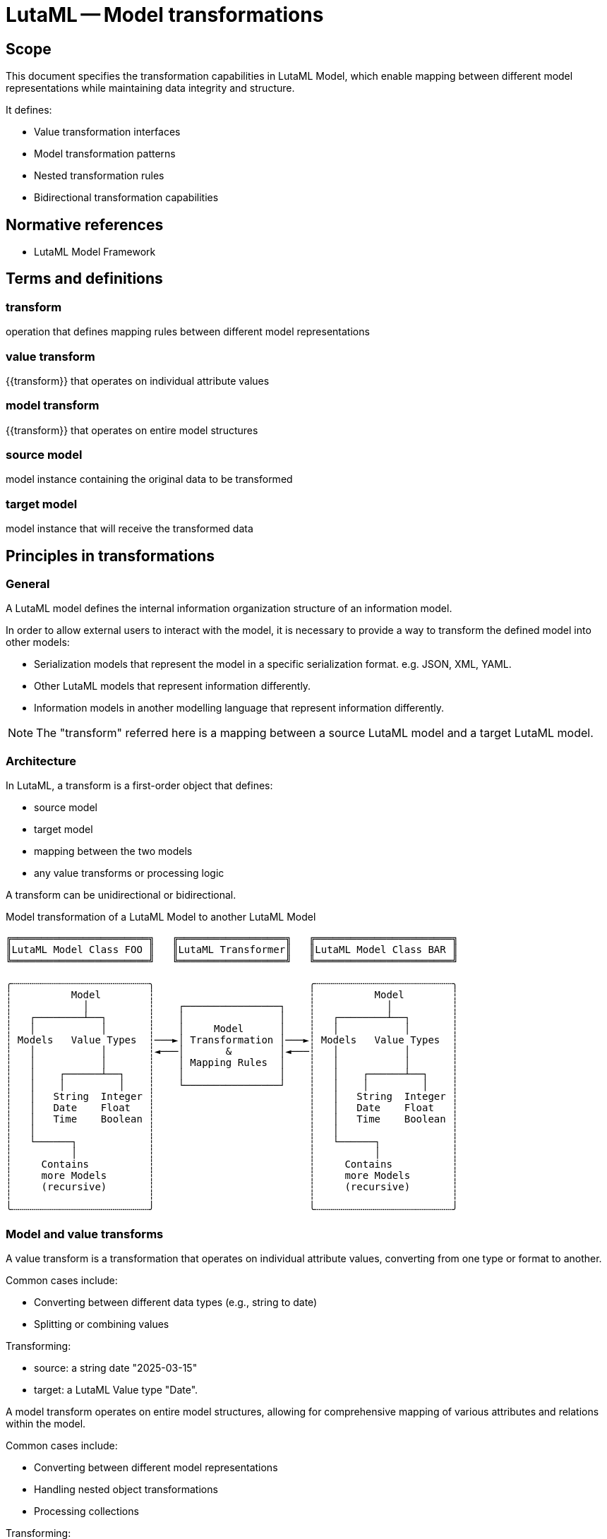 = LutaML -- Model transformations
:doctype: standard
:status: draft
:language: en
:script: Latn
:title: LutaML -- Model transformations
:docnumber: LTM-001
:keywords: lutaml, model transformation, data mapping

== Scope

This document specifies the transformation capabilities in LutaML Model, which
enable mapping between different model representations while maintaining data
integrity and structure.

It defines:

* Value transformation interfaces
* Model transformation patterns
* Nested transformation rules
* Bidirectional transformation capabilities

== Normative references

* LutaML Model Framework

== Terms and definitions

=== transform

operation that defines mapping rules between different model representations

=== value transform

{{transform}} that operates on individual attribute values

=== model transform

{{transform}} that operates on entire model structures

=== source model

model instance containing the original data to be transformed

=== target model

model instance that will receive the transformed data

== Principles in transformations

=== General

A LutaML model defines the internal information organization structure
of an information model.

In order to allow external users to interact with the model, it is necessary to
provide a way to transform the defined model into other models:

* Serialization models that represent the model in a specific serialization
format. e.g. JSON, XML, YAML.

* Other LutaML models that represent information differently.

* Information models in another modelling language that represent information
differently.

NOTE: The "transform" referred here is a mapping between a source LutaML model
and a target LutaML model.


=== Architecture

In LutaML, a transform is a first-order object that defines:

* source model
* target model
* mapping between the two models
* any value transforms or processing logic

A transform can be unidirectional or bidirectional.

.Model transformation of a LutaML Model to another LutaML Model
[source]
----
╔═══════════════════════╗   ╔══════════════════╗   ╔═══════════════════════╗
║LutaML Model Class FOO ║   ║LutaML Transformer║   ║LutaML Model Class BAR ║
╚═══════════════════════╝   ╚══════════════════╝   ╚═══════════════════════╝

╭┄┄┄┄┄┄┄┄┄┄┄┄┄┄┄┄┄┄┄┄┄┄┄╮                          ╭┄┄┄┄┄┄┄┄┄┄┄┄┄┄┄┄┄┄┄┄┄┄┄╮
┆          Model        ┆                          ┆          Model        ┆
┆            │          ┆    ┌────────────────┐    ┆            │          ┆
┆   ┌────────┴──┐       ┆    │                │    ┆   ┌────────┴──┐       ┆
┆   │           │       ┆    │     Model      │    ┆   │           │       ┆
┆ Models   Value Types  ┆───►│ Transformation │───►┆ Models   Value Types  ┆
┆   │           │       ┆◄───│       &        │◄───┆   │           │       ┆
┆   │           │       ┆    │ Mapping Rules  │    ┆   │           │       ┆
┆   │    ┌──────┴──┐    ┆    │                │    ┆   │    ┌──────┴──┐    ┆
┆   │    │         │    ┆    └────────────────┘    ┆   │    │         │    ┆
┆   │   String  Integer ┆                          ┆   │   String  Integer ┆
┆   │   Date    Float   ┆                          ┆   │   Date    Float   ┆
┆   │   Time    Boolean ┆                          ┆   │   Time    Boolean ┆
┆   │                   ┆                          ┆   │                   ┆
┆   └──────┐            ┆                          ┆   └──────┐            ┆
┆          │            ┆                          ┆          │            ┆
┆     Contains          ┆                          ┆     Contains          ┆
┆     more Models       ┆                          ┆     more Models       ┆
┆     (recursive)       ┆                          ┆     (recursive)       ┆
┆                       ┆                          ┆                       ┆
╰┄┄┄┄┄┄┄┄┄┄┄┄┄┄┄┄┄┄┄┄┄┄┄╯                          ╰┄┄┄┄┄┄┄┄┄┄┄┄┄┄┄┄┄┄┄┄┄┄┄╯
----



=== Model and value transforms

A value transform is a transformation that operates on individual attribute values,
converting from one type or format to another.

Common cases include:

* Converting between different data types (e.g., string to date)
* Splitting or combining values

[example]
====
Transforming:

* source: a string date "2025-03-15"
* target: a LutaML Value type "Date".
====


A model transform operates on entire model structures, allowing for comprehensive mapping
of various attributes and relations within the model.

Common cases include:

* Converting between different model representations
* Handling nested object transformations
* Processing collections

[example]
====
Transforming:

* source: a model with attributes `title`, `author`, `publication_date`
* target: a model with attributes `name`, `creator`, `date`, which correspond to
the source model attributes.
====

A source or target model here could also be a value type. For instance,
extracting structured information (a model) from a string (a value type).

[example]
====
Transforming:

* source: a string set of names `"Gottlieb;von;Peter;Arnold"`
* target: a structured name model that contains given names
(`["Peter", "Arnold"]`), conjunction (`"von"`) and last name (`"Gottlieb"`).
====



=== Directionality

A transform can operate in one or both directions.

A unidirectional transform is a transformation that operates in one direction only,
and cannot be reversed.

A bidirectional transform is a transformation that operates in both directions,
allowing for reversible transformations.


=== Common use cases

==== Between model representations

This use case is demonstrated by the Plurimath gem's handling of MathML conversion
(https://github.com/plurimath/plurimath#304[plurimath/plurimath#304]).

In Plurimath:

* Plurimath maintains an internal math model (the `Formula` class) for
mathematical semantics

* The mml gem models the MathML language specification, and provides MathML XML
serialization

When a MathML XML document is loaded, it is transformed into a `Plurimath::Formula`
model instance in these steps:

. MathML XML => The `Mml` LutaML model within the `mml` gem
. The `Mml` LutaML model => The `Plurimath::Formula` LutaML model

This architecture means Plurimath::Math does not directly handle serialization,
but can transform into the `Mml` model when serialization is needed.

When a MathML XML document is saved, the process is reversed: 

. The `Plurimath::Formula` LutaML model => The `Mml` LutaML model
. The `Mml` LutaML model within the `mml` gem => MathML XML


==== Between serialization models

A common requirement is the need to handle multiple serialization formats for the
same data model. 

The https://github.com/metanorma/modspec-ruby[`modspec` gem] provides a LutaML
model for the OGC Modular Specification (ModSpec) requirements model, and supports
XML and YAML serialization outputs (the "Native ModSpec XML/YAML format").

The https://github.com/metanorma/mn-requirements[`mn-requirements` gem] needs to
provide a Metanorma Requirements XML serialization format for the identical
ModSpec model (the "Metanorma Requirements XML format").

In encoding Metanorma Requirements in ModSpec, the user supplies Native ModSpec YAML
which is meant to be transformed into Metanorma Requirements XML.

The transformation process is:

. ModSpec YAML => ModSpec LutaML model
. ModSpec LutaML model => Metanorma Requirements LutaML model
. Metanorma Requirements LutaML model => Metanorma Requirements XML (the "Native Metanorma Requirements XML format")

In reverse, when the user wants to extract ModSpec YAML from Metanorma
Requirements XML:

. Metanorma Requirements XML => Metanorma Requirements LutaML model
. Metanorma Requirements LutaML model => ModSpec LutaML model
. ModSpec LutaML model => ModSpec YAML

==== Between versioned models

A common use case involves transforming between different versions of the same model
as it evolves over time.

The https://github.com/relaton/relaton[Relaton] LutaML model demonstrates this
pattern:

* Model version information is stored in the `schema-version` attribute of
serialized formats of Relaton.

* When an older version of the Relaton serialization is parsed, it is first interpreted
by the appropriate version of the Relaton serialization LutaML model, and then
transformed into the latest version of the Relaton data model.

* A version-to-version transform handles model changes

[example]
====
Relaton XML/YAML version attributes:

[source,xml]
----
<bibdata type="standard" schema-version="1.2.9">
  ...
  <ext schema-version="1.0.3">
    ...
  </ext>
</bibdata>
----

[source,yaml]
----
id: ISO1231994
type: standard
schema_version: 1.2.9
...
ext:
  schema_version: 1.0.3
  ...
----
====

For transformations across multiple versions, transformations must be applied
sequentially in historical order (e.g., "1.0.1" -> "1.0.2" -> "1.0.3").



=== Model transformation patterns

==== General

There are several common model transformation patterns:

* Generic-to-specific transformation
* Specific-to-generic transformation
* Many-to-many transformation

==== Re-mapping attributes

When transforming between models, it is common to re-map attributes between
different models without changing value types.

[example]
====
Converting a "title" attribute in a "Publication" model to a "name" attribute in a
"CatalogEntry" model.
====

==== Generic-to-specific transformation

Transforms a general model into a more specific one.

[example]
====
Converting a general "car" model into a specialized "taxi" model.
====

==== Specific-to-generic transformation

Transforms a specific model into a more general one.

[example]
====
Converting a specialized "taxi" model into a general "car" model.
====

==== Many-to-many transformation

Transforms a model that can be represented in multiple ways.

[example]
====
An amphibious vehicle model that can transform into both "car" and "boat" models.
====


=== Directionality

==== General

Transforms can be configured to operate in one or both directions.

The reversibility of a transform depends on two things:

* whether any mapping rules are one-way transforms
* whether the `reverse_transform do` block is defined

==== Simple transforms (bidirectional)

When a transform is defined with only a `transform do` block that contains
bidirectional mapping rules, the transform is bidirectional.

[source,ruby]
----
class SimpleBidirectionalTransform < Lutaml::Model::Transform
  source_model :source_model
  target_model :target_model
    
  transform do
    # mapping without value transform logic
  end
end
----

==== Single direction transform

When a transform is defined with only a `transform do` block that contains
unidirectional mapping rules, the transform is unidirectional.

[source,ruby]
----
class UnidirectionalTransform < Lutaml::Model::Transform
  source_model :source_model
  target_model :target_model
  
  transform do
    # mapping with value transform logic
  end
end
----

==== Explicit bidirectional transform

When a transform is defined with a `transform do` block that contains
unidirectional mapping rules, but also a `reverse_transform do` block that
contains reverse unidirectional mapping rules, the transform is bidirectional.

[source,ruby]
----
class ExplicitBidirectionalTransform < Lutaml::Model::Transform
  source_model :source_model
  target_model :target_model
    
  transform do
    # mapping with value transform logic
  end

  reverse_transform do
    # mapping with value transform logic
  end
end
----


== Value transforms

=== General

Value transforms operate on individual attribute values, converting from one
type or format to another.

=== Structure

A value transform:

* Inherits from `Lutaml::Value::Transform`
* Defines source and target value types
* Implements the `transform` method
* Implement `reverse_transform` method if bidirectional

Syntax:

[source,ruby]
----
class ValueTransformClass < Lutaml::Value::Transform
  source_value :source_type <1>
  target_value :target_type <2>

  transform do |source_value|
    # transformation logic
  end

  reverse_transform do |target_value|
    # reverse transformation logic
  end
end
----

`source_value`::
Specifies the source value type. This can be a primitive type or a class
that inherits from `Lutaml::Value`.

`target_value`::
Specifies the target value type. This can be a primitive type or a class
that inherits from `Lutaml::Value`.

`transform`::
Defines the transformation logic.

`reverse_transform`::
Defines the reverse transformation logic for bidirectional transforms.

[example]
====
[source,ruby]
----
# Transforms a string into a Date model
class DateFormatTransform < Lutaml::Value::Transform
  source_value :string
  target_value :date_with_time

  transform do |source_value|
    Date.parse(source_value)
  end

  reverse_transform do |target_value|
    target_target_value.strftime('%Y-%m-%d')
  end
end
----

Given:

[source,ruby]
----
DateFormatTransform.transform('2021-01-01')
# => #<Date: 2021-01-01 ((2459216j,0s,0n),+0s,2299161j)>

DateFormatTransform.reverse_transform(Date.new(2021, 1, 1))
# => "2021-01-01"
----
====


== Model transforms

=== General

Model transforms operate on entire model structures, mapping attributes between
different model representations.

=== Base requirements 

A model transform:

* Inherits from `Lutaml::Model::Transform`
* Specifies source and target models
* Defines mapping rules within a transform block
* Declares directionality

Syntax:

[source,ruby]
----
class TransformClass < Lutaml::Model::Transform
  source_model :source_model <1>
  target_model :target_model <2>
  
  transform do
    # mapping rules
  end

  reverse_transform do
    # reverse mapping rules
  end
end
----

`source_model`::
Specifies the source model class.

`target_model`::
Specifies the target model class.

[example]
====
[source,ruby]
----
class PublicationTransform < Lutaml::Model::Transform
  source_model Publication
  target_model CatalogEntry

  transform do
    # mapping rules
    map from: 'title', to: 'title'
    map from: 'author', to: 'creator'
  end

  reverse_transform do
    # reverse mapping rules
    map from: 'target.title', to: 'source.title'
    map from: 'target.creator', to: 'source.author'
  end
end
----

Given:

[source,ruby]
----
publication = Publication.new(title: 'The Art of War', author: 'Sun Tzu')
transformed = PublicationTransform.transform(publication)
# => #<CatalogEntry:0x00007f9b1b8b3b10 @title="The Art of War", @creator="Sun Tzu">

publication_transformed = PublicationTransform.reverse_transform(transformed)
# => #<Publication
#      @title="The Art of War",
#      @author="Sun Tzu">
----
====

=== Model mapping rules

==== Direct attribute mapping

Maps source attributes to target attributes with identical names without value
modification.

This type of mapping is bidirectional by default.

Syntax:

[source,ruby]
----
map from: 'path_from_source', to: 'path_at_target', directional: :bidirectional # default
# or simply
map from: 'path_from_source', to: 'path_at_target'
----

The `from:` and `to:` parameters are in the LutaML Path syntax.

[example]
====
In LutaML Path syntax, given a source model of `{ name("John Doe"),
email("john@example.com") }`, the path to the `name` attribute is `name`, and
the path to the `email` attribute is `email`.
====

.Direct attribute mapping example
[example]
====
[source,ruby]
----
class Publication < Lutaml::Model::Serializable
  attribute :title, :string
  attribute :author, :string
end

class CatalogEntry < Lutaml::Model::Serializable
  attribute :title, :string
  attribute :author, :string
end

class PublicationTransform < Lutaml::Model::Transform
  source_model Publication
  target_model CatalogEntry

  transform do
    map from: 'title', to: 'title'
    map from: 'author', to: 'author'
  end
end
----
====

==== Attribute renaming

Maps source attributes to differently named target attributes.

This type of mapping is bidirectional by default.

Syntax:

[source,ruby]
----
map from: 'old_name', to: 'new_name'
----

[example]
====
[source,ruby]
----
class Person < Lutaml::Model::Serializable
  attribute :name, :string
  attribute :year_born, :string
end

class User < Lutaml::Model::Serializable
  attribute :name, :string
  attribute :birth_year, :string
end

class UserTransform < Lutaml::Model::Transform
  source_model Person
  target_model User

  transform do
    map from: 'year_born', to: 'birth_year'
  end
end
----
====

==== Value transformation mapping

Maps source attributes to target attributes with value transformation.

The directionality of a transformation mapping depends on the directionality of
the value transform.

Syntax:

[source,ruby]
----
map from: 'attribute', to: 'attribute', transform: TransformClass
----

[example]
====
[source,ruby]
----
class Person < Lutaml::Model::Serializable
  attribute :name, :string
  attribute :birth_date, :string
end

class User < Lutaml::Model::Serializable
  attribute :name, :string
  attribute :birth_date, :date_with_time
end

# This is a uni-directional transform
class DateFormatTransform < Lutaml::Value::Transform
  source_value :string
  target_value :date_with_time

  transform do |source_value|
    Date.parse(source_value)
  end
end

class UserTransform < Lutaml::Model::Transform
  source_model Person
  target_model User

  transform do
    # This is a uni-directional mapping
    map from: 'birth_date', to: 'birth_date', transform: DateFormatTransform
  end
end
----
====

[example]
====
[source,ruby]
----
# This is a bidirectional transform
class DateFormatTransform < Lutaml::Value::Transform
  source_value :string
  target_value :date_with_time

  transform do |source_value|
    Date.parse(source_value)
  end

  reverse_transform do |target_value|
    target_target_value.strftime('%Y-%m-%d')
  end
end

class UserTransform < Lutaml::Model::Transform
  transform do
    # This becomes a bidirectional mapping
    map from: 'birth_date', to: 'birth_date', transform: DateFormatTransform
  end
end
----
====



== Nested transforms

=== General

Nested transforms handle complex object hierarchies, allowing transformation of
nested attributes and objects.

=== Structure

A nested transform:

* Defines mappings for nested attributes using dot notation
* Handles collections appropriately
* Supports value transforms within nested mappings

=== Nested attribute mapping

Maps attributes within nested objects.

The directionality of a nested mapping depends on the directionality of the
transform.

Syntax:

[source,ruby]
----
map from: 'parent.child', to: 'parent.child'
----

[example]
====
[source,ruby]
----
class Organization < Lutaml::Model::Serializable
  attribute :department, DepartmentInformation
end

class DepartmentInformation < Lutaml::Model::Serializable
  attribute :name, :string
  attribute :code, :string
end

class OrganizationMetadata < Lutaml::Model::Serializable
  attribute :department, DepartmentMetadata
end

class DepartmentMetadata < Lutaml::Model::Serializable
  attribute :name, :string
  attribute :identifier, :string
end

class OrganizationTransform < Lutaml::Model::Transform
  source_model Organization

  # These are bi-directional mappings
  transform do
    map from: 'department.name', to: 'department.name'
    map from: 'department.code', to: 'department.identifier'
  end
end
----
====



== Collection transforms

=== General

Collection transforms handle mapping between collections of objects.

=== Models to models

The `map_each` command is used to specify that the source attribute is a collection.

Syntax:

[source,ruby]
----
map_each from: 'collection_path', to: 'attribute_or_collection_path', transform: CollectionTransform
----

[example]
====
[source,ruby]
----
class Publication < Lutaml::Model::Serializable
  attribute :name, :string
  attribute :authors, Author, collection: true
end

class CatalogEntry < Lutaml::Model::Serializable
  attribute :name, :string
  attribute :contributors, Contributor, collection: true
end

class Author < Lutaml::Model::Serializable
  attribute :name, :string
end

class Contributor < Lutaml::Model::Serializable
  attribute :name, :string
end

# This is a model to model transform
class AuthorTransform < Lutaml::Model::Transform
  source_model Author
  target_model Contributor

  transform do
    map from: 'name', to: 'name'
  end
end

class PublicationTransform < Lutaml::Model::Transform
  source_model Publication
  target_model CatalogEntry

  transform do
    map_each from: 'authors', to: 'contributors', transform: AuthorTransform
  end
end
----
====


=== Splitting models into a collection

Collection transforms can also split a single model into multiple entries in a
collection. For instance, consider a transform that takes a publication's
authors and converts them into a collection of contributors.

The `target_model ..., collection: true` syntax is used to specify that the
target attribute is a collection.

Syntax:

[source,ruby]
----
map_each from: 'attribute', to: 'collection_path', transform: CollectionTransform
----

[example]
====
[source,ruby]
----
class PublicationV1 < Lutaml::Model::Serializable
  attribute :title, :string
  attribute :contributor_information, :string
end

class PublicationV2 < Lutaml::Model::Serializable
  attribute :title, :string
  attribute :contributors, Contributor, collection: true
end

class Contributor < Luatml::Model::Serializable
  attribute :name, :string
end

class ContributorTransform < Lutaml::Model::Transform
  source_value :string
  target_model Contributor, collection: true

  transform do |source_value|
    source_value.split(',').map do |name|
      Contributor.new(name: name)
    end
  end
end

class PublicationTransform < Lutaml::Model::Transform
  source_model PublicationV1
  target_model PublicationV2

  transform do
    map from: 'contributor_information', to: 'contributors', transform: ContributorTransform
  end
end
----
====


=== Joining a collection into an attribute

Collection transforms can also join a collection of objects into a single
attribute in the target model.

Syntax:

[source,ruby]
----
map_each from: 'collection_path', to: 'attribute', transform: CollectionTransform
----

[example]
====
[source,ruby]
----
class StandardsPublication < Lutaml::Model::Serializable
  attribute :title, :string, collection: true
end

class BibliographyEntry < Lutaml::Model::Serializable
  attribute :title, :string
end

class TitleAggregationTransform < Lutaml::Model::Transform
  source_model :string, collection: true
  target_model :string

  transform do |source_values|
    source_values.join(', ')
  end
end

class StandardsPublicationTransform < Lutaml::Model::Transform
  source_model StandardsPublication
  target_model BibliographyEntry

  transform do
    map_each from: 'title', to: 'title', transform: TitleAggregationTransform
  end
end
----
====




[appendix]
== Tutorial: Complex transformation scenario

This tutorial demonstrates a complete transformation scenario using a museum's
art collection as an example.

Consider the following model trees.

The "De Lutam'l Art Museum" has a collection of ceramic pieces managed in a register
used for generic art information.

The register has the following fields:

[source,ruby]
----
# First model tree
class GenericArtInformation < Lutaml::Model::Serializable
  attribute :title, :string
  attribute :description, :string
  attribute :artist, CreatorInformation
  attribute :creation_date, :string
  attribute :place_of_work, :string
end

class CreatorInformation < Lutaml::Model::Serializable
  attribute :name, :string
  attribute :bio, :string
  attribute :website, :string
  attribute :year_born, :integer
  attribute :year_died, :integer
end
----

This is an example of a YAML file that represents the first model tree:

.In the `GenericArtInformation` model
[source,yaml]
----
---
- title: "Translucent Vase"
  description: |
    A tall and beautiful translucent vase created in the celadon color.

    Dimensions: 10x10x10 cm
    Fire temperature: 1000°C
    Clay type: Porcelain
  artist:
    name: "Masaaki Shibata"
    bio: |
      Masaaki Shibata is a Japanese ceramic artist.

      Awards: Japan Ceramic Society Award, 2005.

      Skills: Glazing, painting
    website: "https://www.masaakishibata.com"
    year_born: 1947
    year_died: null
  creation_date: "2010-01-01"
  place_of_work: Tokyo, Japan
- title: "Blue and White Bowl"
  description: |
    A blue and white bowl with a floral pattern.

    Dimensions: 20x20x20 cm
    Fire temperature: 1200°C
    Clay type: Stoneware
    Glaze: Blue and white
  artist:
    name: "Lucie Rie"
    bio: |
      Lucie Rie was an Austrian-born British studio potter.

      Awards: Potter's Gold Medal, 1987.

      Skills: Throwing, glazing
    website: "https://www.lucierie.com"
    year_born: 1902
    year_died: 1995
  creation_date: "1970-01-01"
  place_of_work: London, UK
- title: "Ceramic Sculpture"
  description: |
    A ceramic sculpture in form of a golden fish.

    Dimensions: 30x10x20 cm
    Fire temperature: 800°C
    Clay type: Earthenware
    Glaze: Gold
  artist:
    name: "Peter Voulkos"
    bio: |
      Peter Voulkos was an American artist of Greek descent.
      
      Awards: National Medal of Arts, 2001.

      Skills: Throwing, hand-building, glazing

    website: "https://www.petervoulkos.com"
    year_born: 1924
    year_died: 2002
  creation_date: "1980-01-01"
  place_of_work: Portopolous, Greece
----

The museum wants to transform the generic art information
model into a ceramic art information model to better manage the ceramic pieces.

[source,ruby]
----
# Second model tree
class CeramicArtInformation < Lutaml::Model::Serializable
  attribute :title, :string
  attribute :description, :string
  attribute :artist, CeramicCreatorInformation
  attribute :creation_date, :date_with_time
  attribute :location, :string
  attribute :dimensions, Dimensions
  attribute :fire_temperature, :integer
  attribute :fire_temperature_unit, :string, values: %w[°C °F]
  attribute :clay_type, :string
  attribute :glaze, :string
end

class Dimensions < Lutaml::Model::Serializable
  attribute :height, :integer
  attribute :width, :integer
  attribute :depth, :integer
end

class CeramicCreatorInformation < Lutaml::Model::Serializable
  attribute :name, :string
  attribute :bio, :string
  attribute :website, :string
  attribute :year_of_birth, :integer
  attribute :year_of_death, :integer
  attribute :techniques, :string, collection: true
  attribute :awards, :string, collection: true
end
----

We need to create a `Lutaml::Model::Transform` class that will transform the
first model tree into the second model tree.

Let's first map the fields and group them according to the level of processing
needed.

NOTE: The "source" refes to the `GenericArtInformation` model, and the "target" refers to the `CeramicArtInformation` model.

.No processing needed
|===
| Source attribute(s) | Target attribute(s) | Value processing needed

| `title` | `title` | None
| `description` | `description` | None

|===

.Attribute rename
|===
| Source attribute(s) | Target attribute(s) | Value processing needed

| `place_of_work` | `location` | None
|===

.Value type conversion
|===
| Source attribute(s) | Target attribute(s) | Value processing needed
| `creation_date` | `creation_date` | Convert string to date with time
|===

.Processing needed
|===
| Source attribute(s) | Target attribute(s) | Value processing needed
| `fire_temperature` | `fire_temperature` | Extract from `description`
| `fire_technique` | `fire_technique` | Extract from `description`
| `clay_type` | `clay_type` | Extract from `description`
| `glaze` | `glaze` | Extract from `description`
| `dimensions` | `dimensions` | Extract specific values and map to Dimensions attributes

|===

.Nested attribute map
|===
| Source attribute(s) | Target attribute(s) | Value processing needed
| `artist.name` | `artist.name` | None
| `artist.bio` | `artist.bio` | None
| `artist.website` | `artist.website` | None

|===

.Nested attribute rename
|===
| Source attribute(s) | Target attribute(s) | Value processing needed
| `artist.year_born` | `artist.year_of_birth` | None
| `artist.year_died` | `artist.year_of_death` | None

|===

.Nested attribute processing
|===
| Source attribute(s) | Target attribute(s) | Value processing needed
| `artist.bio` | `artist.techniques` | Extract from artist bio
| `artist.bio` | `artist.awards` | Extract from artist bio
|===

The following `Lutaml::Model::Transform` class will transform the first model tree into the second model tree.
We build this class incrementally by adding the necessary mappings.

Let's start with mapping the attributes that do not require any processing.

[source,ruby]
----
class CeramicArtInformationTransform < Lutaml::Model::Transform
  source_model GenericArtInformation
  target_model CeramicArtInformation

  transform do
    # Simple mapping
    map from: 'title', to: 'title'
    map from: 'description', to: 'description'    
  end
end
----

Next, we add the mapping for the attributes that require renaming.

[source,ruby]
----
class CeramicArtInformationTransform < Lutaml::Model::Transform
  source_model GenericArtInformation
  target_model CeramicArtInformation

  transform do
    # Simple mapping
    map from: 'title', to: 'title'
    map from: 'description', to: 'description'    

    # Rename attributes
    map from: 'place_of_work', to: 'location'
  end
end
----

Now let's add the mapping for the nested attributes.

[source,ruby]
----
class CeramicArtInformationTransform < Lutaml::Model::Transform
  source_model GenericArtInformation
  target_model CeramicArtInformation

  transform do
    # Simple mapping
    map from: 'title', to: 'title'
    map from: 'description', to: 'description'    

    # Rename attributes
    map from: 'place_of_work', to: 'location'

    # Nested attribute mapping
    map from: 'artist.name', to: 'artist.name'
    map from: 'artist.bio', to: 'artist.bio'
    map from: 'artist.website', to: 'artist.website'

    # Rename nested attributes
    map from: 'artist.year_born', to: 'artist.year_of_birth'
    map from: 'artist.year_died', to: 'artist.year_of_death'
  end
end
----


Next, we add the mapping for the attributes that require value type conversion.

There are two ways we can specify a value transform.

. By using a Lutaml::Value::Transform class that implements the `transform` and `reverse_transform` methods.

. By using a block that takes the source value as an argument and returns the transformed value.

In the first manner, we define the `DateFormatTransform` class that converts a string to a date with time.

[source,ruby]
----
class DateFormatTransform < Lutaml::Value::Transform
  source_value :string
  target_value :date_with_time

  transform do |source_value|
    Date.parse(source_value)
  end

  reverse_transform do |target_value|
    target_value.strftime('%Y-%m-%d')
  end
end
----

Then the mapping is added to the `CeramicArtInformationTransform` class like the following.

[source,ruby]
----
# Value type conversion
map from: 'creation_date', to: 'creation_date', transform: DateFormatTransform
----

In the second manner, we can use a block to specify the transformation.

[source,ruby]
----
# Value type conversion
map from: 'creation_date', to: 'creation_date',
  transform: -> { |source_value|
    Date.parse(source_value)
  },
  reverse_transform: -> { |target_value|
    target_value.strftime('%Y-%m-%d')
  }
----

The example follows that we follow the first manner.

Next, we add the mapping for the attributes that require processing.

[source,ruby]
----
class CeramicArtInformationTransform < Lutaml::Model::Transform
  source_model GenericArtInformation
  target_model CeramicArtInformation

  transform do
    # Simple mapping
    map from: 'title', to: 'title'
    map from: 'description', to: 'description'    

    # Rename attributes
    map from: 'place_of_work', to: 'location'

    # Nested attribute mapping
    map from: 'artist.name', to: 'artist.name'
    map from: 'artist.bio', to: 'artist.bio'
    map from: 'artist.website', to: 'artist.website'

    # Rename nested attributes
    map from: 'artist.year_born', to: 'artist.year_of_birth'
    map from: 'artist.year_died', to: 'artist.year_of_death'

    # Value type conversion
    map from: 'creation_date', to: 'creation_date', transform: DateFormatTransform

    # Single direction transform only, because the source information remains
    # unchanged in a reverse migration.
    map from: 'description', to: 'fire_temperature', transform: :extract_fire_temperature
    map from: 'description', to: 'fire_temperature_unit', transform: :extract_fire_temperature_unit

    # Extract the clay type from the description.
    # e.g. "Clay type: Porcelain" => "Porcelain"
    map from: 'description', to: 'clay_type', transform: -> { |description|
      description.match(/Clay type: ([\w\s]+)/)[1]
    }

    # Extract the glaze from the description.
    # e.g. "Glaze: Blue and white" => "Blue and white"
    # Notice that the glaze is (optional), so we use a non-greedy match.
    map from: 'description', to: 'glaze', transform: -> { |description|
      description.match(/Glaze: (.+?)/)[1] rescue nil
    }

    # Use a separate method to extract dimensions from the description.
    # Extract the fire temperature from the description.
    map from: 'description', to: 'fire_temperature', transform: :extract_fire_temperature

    # e.g. "Fire temperature: 1000°C" => 1000
    # NOTE: Fire temperature might not be present.
    def extract_fire_temperature(description)
      description.match(/Fire temperature: (\d+)/)[1]&.to_i
    end

    # Use a separate method to extract dimensions from the description.
    # Extract the temperature unit from the description.
    map from: 'description', to: 'fire_temperature_unit', transform: :extract_fire_temperature_unit

    # e.g. "Fire temperature: 1000°C" => "°C"
    # NOTE: Fire temperature might not be present.
    def extract_fire_temperature_unit(description)
      description.match(/Fire temperature: \d+(°\w+)/)[1]&.to_s
    end

    # Nested attribute with extracted values
    map from: 'artist.bio', to: 'artist.techniques', transform: :extract_techniques
    map from: 'artist.bio', to: 'artist.awards', transform: :extract_awards

    # Extract techniques from the bio text.
    # e.g. "Technique: Pottery" => ["Pottery"]
    def extract_techniques(bio)
      bio.scan(/Technique: ([\w\s]+)/).flatten
    end

    # Extract awards from the bio text.
    # e.g. "Award: Best in Show" => ["Best in Show"]
    def extract_awards(bio)
      bio.scan(/Award: ([\w\s]+)/).flatten
    end
  end
end
----

Now we have to create a transformation for the Dimensions attribute.

[source,ruby]
----
# Transforms a string into a Dimension model
class DimensionsTransform < Lutaml::Model::Transform
  source_value :string
  target_model :dimensions

  transform do |source_value|
    height, width, depth = source_value.match(/Dimensions: (\d+)x(\d+)x(\d+)/).captures
    target_model.new(
      height: height.to_i,
      width: width.to_i, 
      depth: depth.to_i
    )
  end

  reverse_transform do |target_model|
    "#{target_model.height}x#{target_model.width}x#{target_model.depth}"
  end
end
----

Then we add the mapping to the `CeramicArtInformationTransform` class.

[source,ruby]
----
# Extract dimensions from the description.
map from: 'description', to: 'dimensions', transform: DimensionsTransform
----

Finally, we add the reverse transformation to the `CeramicArtInformationTransform` class.

[source,ruby]
----
class CeramicArtInformationTransform < Lutaml::Model::Transform
  source_model GenericArtInformation
  target_model CeramicArtInformation

  transform do
    # Simple mapping
    map from: 'title', to: 'title'
    map from: 'description', to: 'description'    

    # Rename attributes
    map from: 'place_of_work', to: 'location'

    # Nested attribute mapping
    map from: 'artist.name', to: 'artist.name'
    map from: 'artist.bio', to: 'artist.bio'
    map from: 'artist.website', to: 'artist.website'

    # Rename nested attributes
    map from: 'artist.year_born', to: 'artist.year_of_birth'
    map from: 'artist.year_died', to: 'artist.year_of_death'

    # Value type conversion
    map from: 'creation_date', to: 'creation_date', transform: DateFormatTransform

    # Single direction transform only, because the source information remains
    # unchanged in a reverse migration.
    map from: 'description', to: 'fire_temperature', transform: :extract_fire_temperature
    map from: 'description', to: 'fire_temperature_unit', transform: :extract_fire_temperature_unit

    # Extract the clay type from the description.
    # e.g. "Clay type: Porcelain" => "Porcelain"
    map from: 'description', to: 'clay_type', transform: -> { |description|
      description.match(/Clay type: ([\w\s]+)/)[1]
    }

    # Extract the glaze from the description.
    # e.g. "Glaze: Blue and white" => "Blue and white"
    # Notice that the glaze is (optional), so we use a non-greedy match.
    map from: 'description', to: 'glaze', transform: -> { |description|
      description.match(/Glaze: (.+?)/)[1] rescue nil
    }

    # Use a separate method to extract dimensions from the description.
    # Extract the fire temperature from the description.
    map from: 'description', to: 'fire_temperature', transform: :extract_fire_temperature

    # e.g. "Fire temperature: 1000°C" => 1000
    # NOTE: Fire temperature might not be present.
    def extract_fire_temperature(description)
      description.match(/Fire temperature: (\d+)/)[1]&.to_i
    end

    # Use a separate method to extract dimensions from the description.
    # Extract the temperature unit from the description.
    map from: 'description', to: 'fire_temperature_unit', transform: :extract_fire_temperature_unit

    # e.g. "Fire temperature: 1000°C" => "°C"
    # NOTE: Fire temperature might not be present.
    def extract_fire_temperature_unit(description)
      description.match(/Fire temperature: \d+(°\w+)/)[1]&.to_s
    end

    # Nested attribute with extracted values
    map from: 'artist.bio', to: 'artist.techniques', transform: :extract_techniques
    map from: 'artist.bio', to: 'artist.awards', transform: :extract_awards

    # Extract techniques from the bio text.
    # e.g. "Technique: Pottery" => ["Pottery"]
    def extract_techniques(bio)
      bio.scan(/Technique: ([\w\s]+)/).flatten
    end

    # Extract awards from the bio text.
    # e.g. "Award: Best in Show" => ["Best in Show"]
    def extract_awards(bio)
      bio.scan(/Award: ([\w\s]+)/).flatten
    end

    # Extract dimensions from the description.
    map from: 'description', to: 'dimensions', transform:
    DimensionsTransform
  end
end

# Transforms a string into a Dimension model
class DimensionsTransform < Lutaml::Model::Transform
  source_value :string
  target_model Dimensions

  transform do |source_value|
    height, width, depth = source_value.match(/Dimensions: (\d+)x(\d+)x(\d+)/).captures
    target_model.new(
      height: height.to_i,
      width: width.to_i, 
      depth: depth.to_i
    )
  end

  reverse_transform do |target_model|
    "#{target_model.height}x#{target_model.width}x#{target_model.depth}"
  end
end

# Transforms a string into a Date model
class DateFormatTransform < Lutaml::Value::Transform
  source_value :string
  target_value :date_with_time

  transform do |source_value|
    Date.parse(source_value)
  end

  reverse_transform do |target_value|
    target_value.strftime('%Y-%m-%d')
  end
end
----

The transformation is now complete.

We can now use the `CeramicArtInformationTransform` class to transform the data
from the first model tree to the second model tree.

[source,ruby]
----
# Load the data from the YAML file
data = YAML.load_file('generic_art_information.yaml')

# Load the generic art information
generic_art_info = GenericArtInformation.from_yaml(data)

# Transform the data
transformed_data = CeramicArtInformationTransform.transform(generic_art_info)

transformed_data.first.class
# => CeramicArtInformation

# Save the transformed data to a YAML file
File.write('ceramic_art_information.yaml', transformed_data.to_yaml)
----

The transformed data looks like this.

.Data instances in the `CeramicArtInformation` model
[source,yaml]
----
---
- title: "Translucent Vase"
  description: |
    A tall and beautiful translucent vase created in the celadon color.

    Dimensions: 10x10x10 cm
    Fire temperature: 1000°C
    Clay type: Porcelain
  artist:
    name: "Masaaki Shibata"
    bio: |
      Masaaki Shibata is a Japanese ceramic artist.

      Awards: Japan Ceramic Society Award, 2005.

      Skills: Glazing, painting
    website: "https://www.masaakishibata.com"
    year_of_birth: 1947
    year_of_death: null
    techniques:
      - "Glazing"
      - "Painting"
    awards:
      - "Japan Ceramic Society Award, 2005"
  creation_date: "2010-01-01"
  location: Tokyo, Japan
  dimensions:
    height: 10
    width: 10
    depth: 10
  fire_temperature: 1000
  fire_temperature_unit: "°C"
  clay_type: "Porcelain"
  glaze: null
- title: "Blue and White Bowl"
  description: |
    A blue and white bowl with a floral pattern.

    Dimensions: 20x20x20 cm
    Fire temperature: 1200°C
    Clay type: Stoneware
    Glaze: Blue and white
  artist:
    name: "Lucie Rie"
    bio: |
      Lucie Rie was an Austrian-born British studio potter.

      Awards: Potter's Gold Medal, 1987.

      Skills: Throwing, glazing
    website: "https://www.lucierie.com"
    year_of_birth: 1902
    year_of_death: 1995
    techniques:
      - "Throwing"
      - "Glazing"
    awards:
      - "Potter's Gold Medal, 1987"
  creation_date: "1970-01-01"
  location: London, UK
  dimensions:
    height: 20
    width: 20
    depth: 20
  fire_temperature: 1200
  fire_temperature_unit: "°C"
  clay_type: "Stoneware"
  glaze: "Blue and white"
- title: "Ceramic Sculpture"
  description: |
    A ceramic sculpture in form of a golden fish.

    Dimensions: 30x10x20 cm
    Fire temperature: 800°C
    Clay type: Earthenware
    Glaze: Gold
  artist:
    name: "Peter Voulkos"
    bio: |
      Peter Voulkos was an American artist of Greek descent.
      
      Awards: National Medal of Arts, 2001.

      Skills: Throwing, hand-building, glazing

    website: "https://www.petervoulkos.com"
    year_of_birth: 1924
    year_of_death: 2002
    techniques:
      - "Throwing"
      - "Hand-building"
      - "Glazing"
    awards:
      - "National Medal of Arts, 2001"
  creation_date: "1980-01-01"
  location: Portopolous, Greece
  dimensions:
    height: 30
    width: 10
    depth: 20
  fire_temperature: 800
  fire_temperature_unit: "°C"
  clay_type: "Earthenware"
  glaze: "Gold"
----
